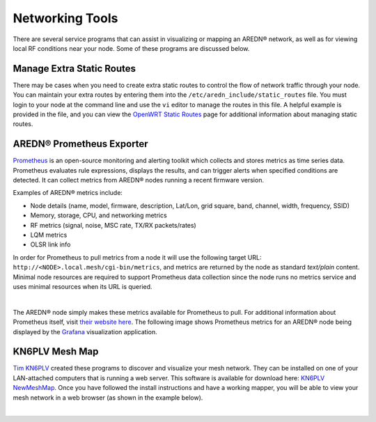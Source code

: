 ================
Networking Tools
================

There are several service programs that can assist in visualizing or mapping an AREDN® network, as well as for viewing local RF conditions near your node. Some of these programs are discussed below.

Manage Extra Static Routes
--------------------------

There may be cases when you need to create extra static routes to control the flow of network traffic through your node. You can maintain your extra routes by entering them into the ``/etc/aredn_include/static_routes`` file. You must login to your node at the command line and use the ``vi`` editor to manage the routes in this file. A helpful example is provided in the file, and you can view the `OpenWRT Static Routes <https://openwrt.org/docs/guide-user/network/routing/routes_configuration>`_ page for additional information about managing static routes.

AREDN® Prometheus Exporter
--------------------------

`Prometheus <https://en.wikipedia.org/wiki/Prometheus_(software)>`_ is an open-source monitoring and alerting toolkit which collects and stores metrics as time series data. Prometheus evaluates rule expressions, displays the results, and can trigger alerts when specified conditions are detected. It can collect metrics from AREDN® nodes running a recent firmware version.

Examples of AREDN® metrics include:

- Node details (name, model, firmware, description, Lat/Lon, grid square, band, channel, width, frequency, SSID)
- Memory, storage, CPU, and networking metrics
- RF metrics (signal, noise, MSC rate, TX/RX packets/rates)
- LQM metrics
- OLSR link info

In order for Prometheus to pull metrics from a node it will use the following target URL: ``http://<NODE>.local.mesh/cgi-bin/metrics``, and metrics are returned by the node as standard *text/plain* content. Minimal node resources are required to support Prometheus data collection since the node runs no metrics service and uses minimal resources when its URL is queried.

.. image:: _images/prometheus-exporter.png
   :alt: Prometheus Exporter metrics
   :align: center

|

The AREDN® node simply makes these metrics available for Prometheus to pull. For additional information about Prometheus itself, visit `their website here <https://prometheus.io/>`_. The following image shows Prometheus metrics for an AREDN® node being displayed by the `Grafana <https://en.wikipedia.org/wiki/Grafana>`_ visualization application.

.. image:: _images/grafana.png
   :alt: Prometheus Exporter metrics in Grafana
   :align: center

KN6PLV Mesh Map
---------------

`Tim KN6PLV <https://www.qrz.com/db/KN6PLV>`_ created these programs to discover and visualize your mesh network. They can be installed on one of your LAN-attached computers that is running a web server. This software is available for download here: `KN6PLV NewMeshMap <https://github.com/kn6plv/NewMeshMap>`_. Once you have followed the install instructions and have a working mapper, you will be able to view your mesh network in a web browser (as shown in the example below).

.. image:: _images/kn6plv-newMeshMap.png
   :alt: KN6PLV MeshMap Display
   :align: center

|
